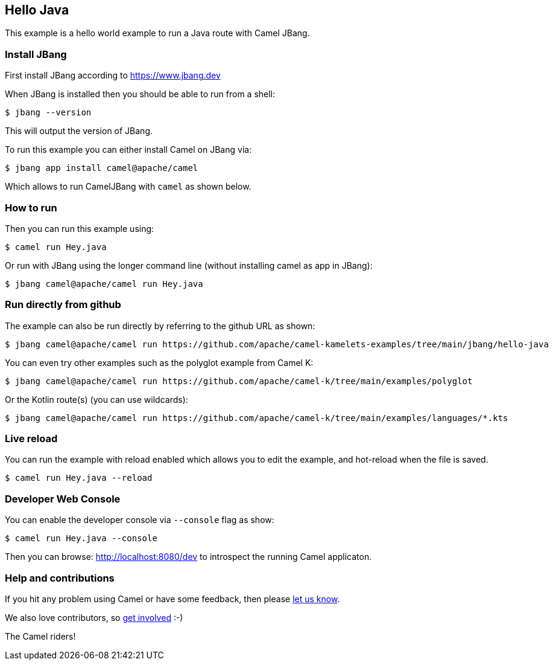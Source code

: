 == Hello Java

This example is a hello world example to run a Java route with Camel JBang.

=== Install JBang

First install JBang according to https://www.jbang.dev

When JBang is installed then you should be able to run from a shell:

[source,sh]
----
$ jbang --version
----

This will output the version of JBang.

To run this example you can either install Camel on JBang via:

[source,sh]
----
$ jbang app install camel@apache/camel
----

Which allows to run CamelJBang with `camel` as shown below.

=== How to run

Then you can run this example using:

[source,sh]
----
$ camel run Hey.java
----

Or run with JBang using the longer command line (without installing camel as app in JBang):

[source,sh]
----
$ jbang camel@apache/camel run Hey.java
----

=== Run directly from github

The example can also be run directly by referring to the github URL as shown:

[source,sh]
----
$ jbang camel@apache/camel run https://github.com/apache/camel-kamelets-examples/tree/main/jbang/hello-java
----

You can even try other examples such as the polyglot example from Camel K:

[source,sh]
----
$ jbang camel@apache/camel run https://github.com/apache/camel-k/tree/main/examples/polyglot
----

Or the Kotlin route(s) (you can use wildcards):

[source,sh]
----
$ jbang camel@apache/camel run https://github.com/apache/camel-k/tree/main/examples/languages/*.kts
----

=== Live reload

You can run the example with reload enabled which allows you to edit the example,
and hot-reload when the file is saved.

[source,sh]
----
$ camel run Hey.java --reload
----

=== Developer Web Console

You can enable the developer console via `--console` flag as show:

[source,sh]
----
$ camel run Hey.java --console
----

Then you can browse: http://localhost:8080/dev to introspect the running Camel applicaton.


=== Help and contributions

If you hit any problem using Camel or have some feedback, then please
https://camel.apache.org/community/support/[let us know].

We also love contributors, so
https://camel.apache.org/community/contributing/[get involved] :-)

The Camel riders!
